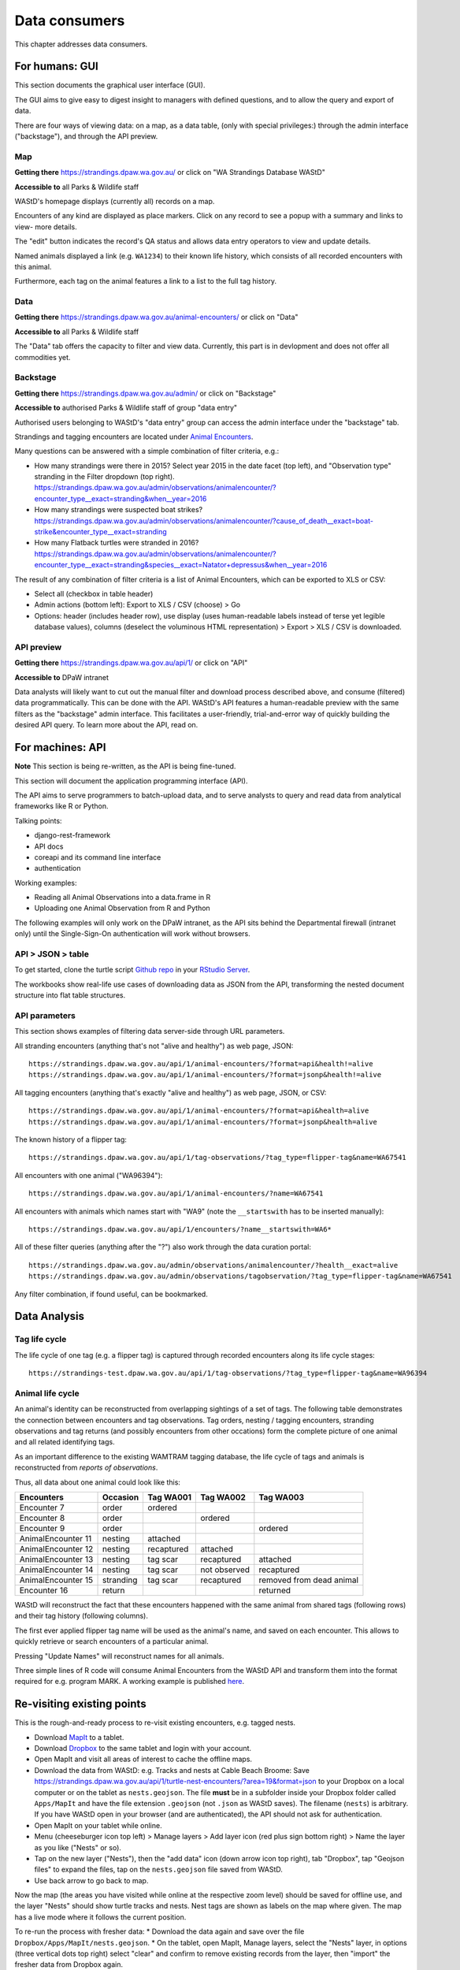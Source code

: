 .. _data-consumers:

==============
Data consumers
==============

This chapter addresses data consumers.

For humans: GUI
===============
This section documents the graphical user interface (GUI).

The GUI aims to give easy to digest insight to managers with
defined questions, and to allow the query and export of data.

There are four ways of viewing data: on a map, as a data table, (only with special
privileges:) through the admin interface ("backstage"), and through the API preview.

Map
---
**Getting there** https://strandings.dpaw.wa.gov.au/
or click on "WA Strandings Database WAStD"

**Accessible to** all Parks & Wildlife staff

WAStD's homepage displays (currently all) records on a map.

Encounters of any kind are displayed as place markers.
Click on any record to see a popup with a summary and links to view- more details.

The "edit" button indicates the record's QA status and allows data entry operators
to view and update details.

Named animals displayed a link (e.g. ``WA1234``) to their known life history,
which consists of all recorded encounters with this animal.

Furthermore, each tag on the animal features a link to a list to the full tag
history.

Data
----
**Getting there** https://strandings.dpaw.wa.gov.au/animal-encounters/ or click on "Data"

**Accessible to** all Parks & Wildlife staff

The "Data" tab offers the capacity to filter and view data.
Currently, this part is in devlopment and does not offer all commodities yet.

Backstage
---------
**Getting there** https://strandings.dpaw.wa.gov.au/admin/ or click on "Backstage"

**Accessible to** authorised Parks & Wildlife staff of group "data entry"

Authorised users belonging to WAStD's "data entry" group can access the admin
interface under the "backstage" tab.

Strandings and tagging encounters are located under
`Animal Encounters <https://strandings.dpaw.wa.gov.au/admin/observations/animalencounter/>`_.

Many questions can be answered with a simple combination of filter criteria, e.g.:

* How many strandings were there in 2015? Select year 2015 in the date facet (top
  left), and "Observation type" stranding in the Filter dropdown (top right).
  https://strandings.dpaw.wa.gov.au/admin/observations/animalencounter/?encounter_type__exact=stranding&when__year=2016
* How many strandings were suspected boat strikes?
  https://strandings.dpaw.wa.gov.au/admin/observations/animalencounter/?cause_of_death__exact=boat-strike&encounter_type__exact=stranding
* How many Flatback turtles were stranded in 2016?
  https://strandings.dpaw.wa.gov.au/admin/observations/animalencounter/?encounter_type__exact=stranding&species__exact=Natator+depressus&when__year=2016

The result of any combination of filter criteria is a list of Animal Encounters,
which can be exported to XLS or CSV:

* Select all (checkbox in table header)
* Admin actions (bottom left): Export to XLS / CSV (choose) > Go
* Options: header (includes header row), use display (uses human-readable labels
  instead of terse yet legible database values), columns (deselect the voluminous
  HTML representation) > Export > XLS / CSV is downloaded.

API preview
-----------
**Getting there** https://strandings.dpaw.wa.gov.au/api/1/ or click on "API"

**Accessible to** DPaW intranet

Data analysts will likely want to cut out the manual filter and download process described
above, and consume (filtered) data programmatically. This can be done with the API.
WAStD's API features a human-readable preview with the same filters as the "backstage"
admin interface. This facilitates a user-friendly, trial-and-error way of quickly
building the desired API query. To learn more about the API, read on.


.. _data-consumers-api:

For machines: API
=================
**Note** This section is being re-written, as the API is being fine-tuned.

This section will document the application programming interface (API).

The API aims to serve programmers to batch-upload data,
and to serve analysts to query and read data from analytical
frameworks like R or Python.

Talking points:

* django-rest-framework
* API docs
* coreapi and its command line interface
* authentication

Working examples:

* Reading all Animal Observations into a data.frame in R
* Uploading one Animal Observation from R and Python

The following examples will only work on the DPaW intranet, as the API sits behind
the Departmental firewall (intranet only) until the Single-Sign-On authentication
will work without browsers.

API > JSON > table
------------------
To get started, clone the turtle script `Github repo
<https://github.com/parksandwildlife/turtle-scripts>`_ in your
`RStudio Server <https://rstudio.dpaw.wa.gov.au/>`_.

The workbooks show real-life use cases of downloading data as JSON from the API,
transforming the nested document structure into flat table structures.



.. First code example::
..
..     https://strandings.dpaw.wa.gov.au/api/1/animal-encounters/?format=csv
..
.. This API call will download all AnimalEncounters as flat CSV file. Currently,
.. that CSV file is really weird. We've got a team of highly trained monkeys working
.. on a fix.
.. Nested relationships (e.g. all Observation subgroups) are represented as prefix
.. to column names.


API parameters
--------------
This section shows examples of filtering data server-side through URL parameters.

All stranding encounters (anything that's not "alive and healthy") as web page,
JSON::

    https://strandings.dpaw.wa.gov.au/api/1/animal-encounters/?format=api&health!=alive
    https://strandings.dpaw.wa.gov.au/api/1/animal-encounters/?format=jsonp&health!=alive

All tagging encounters (anything that's exactly "alive and healthy") as web page,
JSON, or CSV::

    https://strandings.dpaw.wa.gov.au/api/1/animal-encounters/?format=api&health=alive
    https://strandings.dpaw.wa.gov.au/api/1/animal-encounters/?format=jsonp&health=alive

The known history of a flipper tag::

    https://strandings.dpaw.wa.gov.au/api/1/tag-observations/?tag_type=flipper-tag&name=WA67541

All encounters with one animal ("WA96394")::

    https://strandings.dpaw.wa.gov.au/api/1/animal-encounters/?name=WA67541

All encounters with animals which names start with "WA9" (note the ``__startswith``
has to be inserted manually)::

    https://strandings.dpaw.wa.gov.au/api/1/encounters/?name__startswith=WA6*

All of these filter queries (anything after the "?") also work through the data curation portal::

    https://strandings.dpaw.wa.gov.au/admin/observations/animalencounter/?health__exact=alive
    https://strandings.dpaw.wa.gov.au/admin/observations/tagobservation/?tag_type=flipper-tag&name=WA67541

Any filter combination, if found useful, can be bookmarked.


Data Analysis
=============

Tag life cycle
--------------
The life cycle of one tag (e.g. a flipper tag) is captured through recorded
encounters along its life cycle stages::

    https://strandings-test.dpaw.wa.gov.au/api/1/tag-observations/?tag_type=flipper-tag&name=WA96394


.. _data-analysis-animal-life-cycle:

Animal life cycle
-----------------
An animal's identity can be reconstructed from overlapping sightings of a set of tags.
The following table demonstrates the connection between encounters and tag
observations. Tag orders, nesting / tagging encounters, stranding observations
and tag returns (and possibly encounters from other occations) form the complete
picture of one animal and all related identifying tags.

As an important difference to the existing WAMTRAM tagging database, the life
cycle of tags and animals is reconstructed from *reports of observations*.

Thus, all data about one animal could look like this:

================== ========= ============== ============== ========================
Encounters         Occasion  Tag WA001      Tag WA002      Tag WA003
================== ========= ============== ============== ========================
Encounter        7 order     ordered
Encounter        8 order                    ordered
Encounter        9 order                                   ordered
AnimalEncounter 11 nesting   attached
AnimalEncounter 12 nesting   recaptured     attached
AnimalEncounter 13 nesting   tag scar       recaptured     attached
AnimalEncounter 14 nesting   tag scar       not observed   recaptured
AnimalEncounter 15 stranding tag scar       recaptured     removed from dead animal
Encounter       16 return                                  returned
================== ========= ============== ============== ========================

WAStD will reconstruct the fact that these encounters happened with the same
animal from shared tags (following rows) and their tag history (following columns).

The first ever applied flipper tag name will be used as the animal's name, and
saved on each encounter. This allows to quickly retrieve or search encounters
of a particular animal.

Pressing "Update Names" will reconstruct names for all animals.

Three simple lines of R code will consume Animal Encounters from the WAStD API
and transform them into the format required for e.g. program MARK.
A working example is published `here <http://rpubs.com/florian_mayer/wastd-mark>`_.

Re-visiting existing points
===========================
This is the rough-and-ready process to re-visit existing encounters, e.g. tagged nests.

* Download `MapIt <https://play.google.com/store/apps/dev?id=9214118068832022925&hl=en>`_ to a tablet.
* Download `Dropbox <https://play.google.com/store/apps/details?id=com.dropbox.android&hl=en>`_
  to the same tablet and login with your account.
* Open MapIt and visit all areas of interest to cache the offline maps.
* Download the data from WAStD: e.g. Tracks and nests at Cable Beach Broome:
  Save `https://strandings.dpaw.wa.gov.au/api/1/turtle-nest-encounters/?area=19&format=json <https://strandings.dpaw.wa.gov.au/api/1/turtle-nest-encounters/?area=19&format=json>`_
  to your Dropbox on a local computer or on the tablet as ``nests.geojson``.
  The file **must** be in a subfolder inside your Dropbox folder called ``Apps/MapIt`` and have the file extension ``.geojson`` (not ``.json`` as WAStD saves). The filename (``nests``) is arbitrary.
  If you have WAStD open in your browser (and are authenticated), the API should not ask for authentication.
* Open MapIt on your tablet while online.
* Menu (cheeseburger icon top left) > Manage layers > Add layer icon (red plus sign bottom right) > Name the layer as you like ("Nests" or so).
* Tap on the new layer ("Nests"), then the "add data" icon (down arrow icon top right), tab "Dropbox", tap "Geojson files" to expand the files, tap on the ``nests.geojson`` file saved from WAStD.
* Use back arrow to go back to map.

Now the map (the areas you have visited while online at the respective zoom level)
should be saved for offline use, and the layer "Nests" should show turtle tracks and nests.
Nest tags are shown as labels on the map where given.
The map has a live mode where it follows the current position.

To re-run the process with fresher data:
* Download the data again and save over the file ``Dropbox/Apps/MapIt/nests.geojson``.
* On the tablet, open MapIt, Manage layers, select the "Nests" layer, in options (three vertical dots top right) select "clear" and confirm to remove existing records from the layer, then "import" the fresher data from Dropbox again.